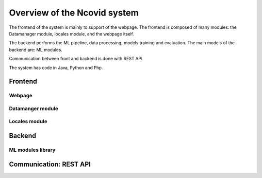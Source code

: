 Overview of the Ncovid system
#############################

The frontend of the system is mainly to support of the webpage. The frontend is composed of many modules: the Datamanager module, locales module, and the webpage itself.

The backend performs the ML pipeline, data processing, models training and evaluation. The main models of the backend are: ML modules.

Communication between front and backend is done with REST API.

The system has code in Java, Python and Php.

Frontend
********

Webpage
=======

Datamanger module
=================

Locales module
==============

Backend
*******

ML modules library
==================

Communication: REST API
***********************

